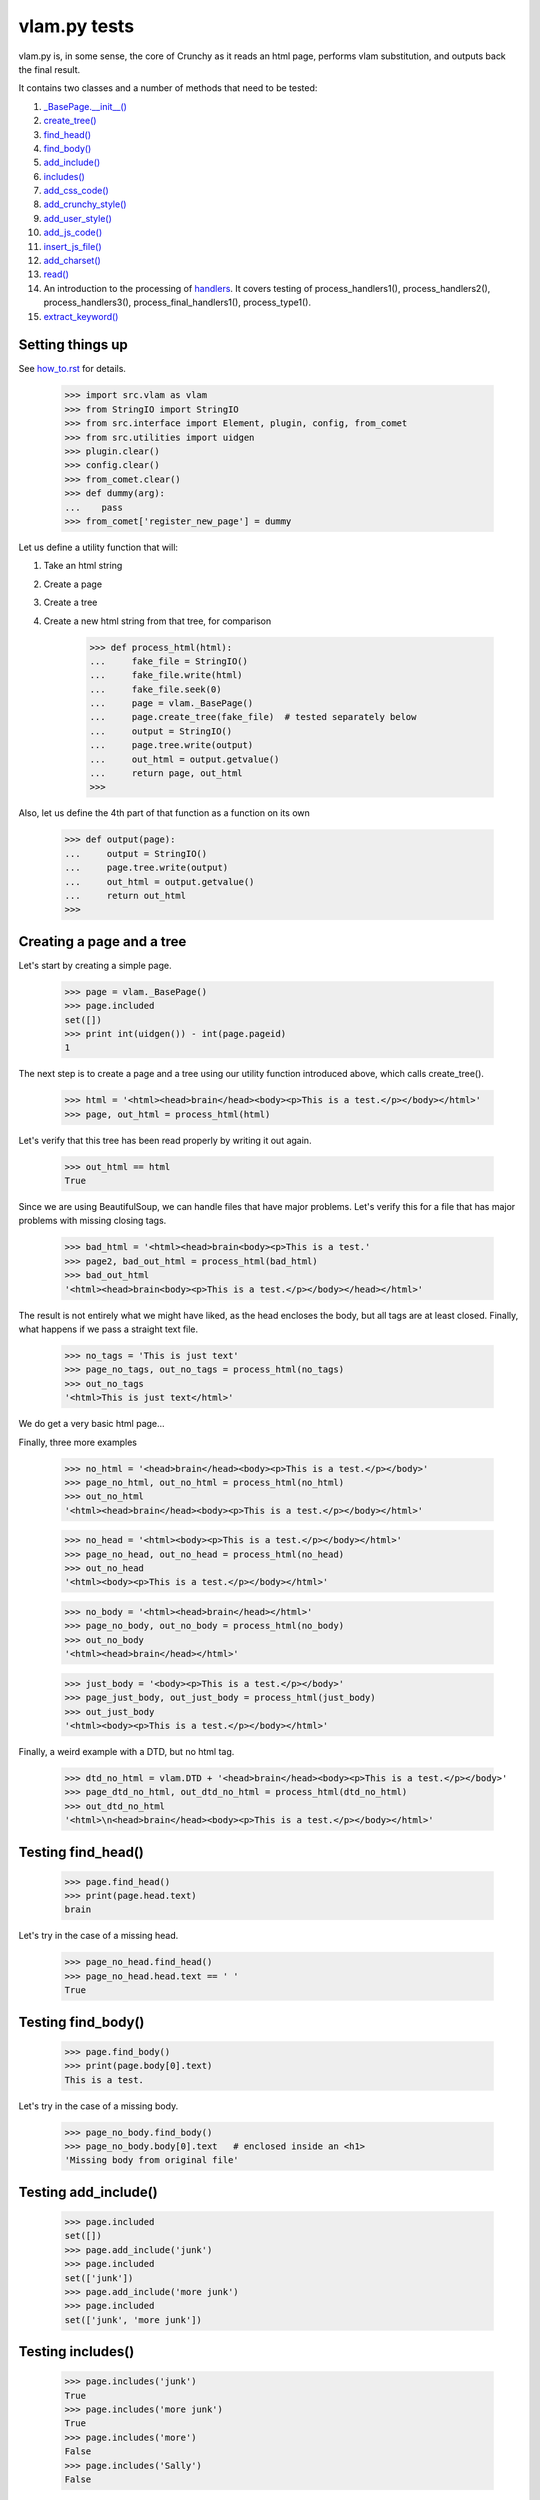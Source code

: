 vlam.py tests
================================


vlam.py is, in some sense, the core of Crunchy as it reads an html page,
performs vlam substitution, and outputs back the final result.

It contains two classes and a number of methods that need to be tested:

#. `_BasePage.__init__()`_
#. `create_tree()`_
#. `find_head()`_
#. `find_body()`_
#. `add_include()`_
#. `includes()`_
#. `add_css_code()`_
#. `add_crunchy_style()`_
#. `add_user_style()`_
#. `add_js_code()`_
#. `insert_js_file()`_
#. `add_charset()`_
#. `read()`_
#. An introduction to the processing of  `handlers`_.  It covers testing of
   process_handlers1(), process_handlers2(), process_handlers3(), 
   process_final_handlers1(), process_type1().
#. `extract_keyword()`_


Setting things up
--------------------

See how_to.rst_ for details.

.. _how_to.rst: how_to.rst

    >>> import src.vlam as vlam
    >>> from StringIO import StringIO
    >>> from src.interface import Element, plugin, config, from_comet
    >>> from src.utilities import uidgen
    >>> plugin.clear()
    >>> config.clear()
    >>> from_comet.clear()
    >>> def dummy(arg):
    ...    pass
    >>> from_comet['register_new_page'] = dummy
   

Let us define a utility function that will:

1. Take an html string
2. Create a page
3. Create a tree
4. Create a new html string from that tree, for comparison

    >>> def process_html(html):
    ...     fake_file = StringIO()
    ...     fake_file.write(html)
    ...     fake_file.seek(0)
    ...     page = vlam._BasePage()
    ...     page.create_tree(fake_file)  # tested separately below
    ...     output = StringIO()
    ...     page.tree.write(output)
    ...     out_html = output.getvalue()
    ...     return page, out_html
    >>>

Also, let us define the 4th part of that function as a function on its own

    >>> def output(page):
    ...     output = StringIO()
    ...     page.tree.write(output)
    ...     out_html = output.getvalue()
    ...     return out_html
    >>>

.. _`_BasePage.__init__()`:

Creating a page and a tree
---------------------------

Let's start by creating a simple page.

    >>> page = vlam._BasePage()
    >>> page.included
    set([])
    >>> print int(uidgen()) - int(page.pageid)
    1

.. _`create_tree()`:

The next step is to create a page and a tree using our utility function
introduced above, which calls create_tree().

    >>> html = '<html><head>brain</head><body><p>This is a test.</p></body></html>'
    >>> page, out_html = process_html(html)

Let's verify that this tree has been read properly by writing it out again.

    >>> out_html == html
    True

Since we are using BeautifulSoup, we can handle files that have major problems.
Let's verify this for a file that has major problems with missing closing tags.

    >>> bad_html = '<html><head>brain<body><p>This is a test.'
    >>> page2, bad_out_html = process_html(bad_html)
    >>> bad_out_html
    '<html><head>brain<body><p>This is a test.</p></body></head></html>'

The result is not entirely what we might have liked, as the head encloses the body,
but all tags are at least closed. 
Finally, what happens if we pass a straight text file.

    >>> no_tags = 'This is just text'
    >>> page_no_tags, out_no_tags = process_html(no_tags)
    >>> out_no_tags
    '<html>This is just text</html>'

We do get a very basic html page...

Finally, three more examples

    >>> no_html = '<head>brain</head><body><p>This is a test.</p></body>'
    >>> page_no_html, out_no_html = process_html(no_html)
    >>> out_no_html
    '<html><head>brain</head><body><p>This is a test.</p></body></html>'

    >>> no_head = '<html><body><p>This is a test.</p></body></html>'
    >>> page_no_head, out_no_head = process_html(no_head)
    >>> out_no_head
    '<html><body><p>This is a test.</p></body></html>'

    >>> no_body = '<html><head>brain</head></html>'
    >>> page_no_body, out_no_body = process_html(no_body)
    >>> out_no_body
    '<html><head>brain</head></html>'

    >>> just_body = '<body><p>This is a test.</p></body>'
    >>> page_just_body, out_just_body = process_html(just_body)
    >>> out_just_body
    '<html><body><p>This is a test.</p></body></html>'

Finally, a weird example with a DTD, but no html tag.

    >>> dtd_no_html = vlam.DTD + '<head>brain</head><body><p>This is a test.</p></body>'
    >>> page_dtd_no_html, out_dtd_no_html = process_html(dtd_no_html)
    >>> out_dtd_no_html
    '<html>\n<head>brain</head><body><p>This is a test.</p></body></html>'

.. _`find_head()`:

Testing find_head()
--------------------

    >>> page.find_head()
    >>> print(page.head.text)
    brain

Let's try in the case of a missing head.

    >>> page_no_head.find_head()
    >>> page_no_head.head.text == ' '
    True

.. _`find_body()`:

Testing find_body()
--------------------

    >>> page.find_body()
    >>> print(page.body[0].text)
    This is a test.

Let's try in the case of a missing body.

    >>> page_no_body.find_body()
    >>> page_no_body.body[0].text   # enclosed inside an <h1>
    'Missing body from original file'

.. _`add_include()`:

Testing add_include()
---------------------

    >>> page.included
    set([])
    >>> page.add_include('junk')
    >>> page.included
    set(['junk'])
    >>> page.add_include('more junk')
    >>> page.included
    set(['junk', 'more junk'])

.. _`includes()`:

Testing includes()
---------------------

    >>> page.includes('junk')
    True
    >>> page.includes('more junk')
    True
    >>> page.includes('more')
    False
    >>> page.includes('Sally')
    False

.. _`add_css_code()`:

Testing add_css_code()
-----------------------

    >>> sample = "pre{font:1000pt;}"
    >>> no_body = '<html><head>brain</head></html>'    # chosen for simpler output below
    >>> page_no_body, out_no_body = process_html(no_body)
    >>> page_no_body.add_css_code(sample)
    >>> output(page_no_body)
    '<html><head>brain<style type="text/css">pre{font:1000pt;}</style></head></html>'

Just to make sure, an even simpler case, with no head; one will be created for
proper insertion of css code.

    >>> no_body = '<html></html>'
    >>> page_no_body, out_no_body = process_html(no_body)
    >>> page_no_body.add_css_code(sample)
    >>> output(page_no_body)
    '<html><head> <style type="text/css">pre{font:1000pt;}</style></head></html>'

.. _`add_crunchy_style()`:

Testing add_crunchy_style()
---------------------------

    >>> no_body = '<html><head>brain<title>Hi!</title></head></html>'
    >>> page_no_body, out_no_body = process_html(no_body)
    >>> page_no_body.add_crunchy_style()
    >>> output(page_no_body)
    '<html><head>brain<link href="/crunchy.css" rel="stylesheet" type="text/css" /><title>Hi!</title></head></html>'

Just to make sure, an even simpler case, with no head; one will be created for
proper insertion of css code.

    >>> no_body = '<html></html>'    # chosen for simpler output below
    >>> page_no_body, out_no_body = process_html(no_body)
    >>> page_no_body.add_crunchy_style()
    >>> output(page_no_body)
    '<html><head> <link href="/crunchy.css" rel="stylesheet" type="text/css" /></head></html>'

.. _`add_js_code()`:


.. _`add_user_style()`:

Testing add_user_style()
-------------------------

First, we test with an empty config file; while it was empty at the start, 
we do it again in case other tests are added at some later time.

    >>> config.clear()
    >>> no_body = '<html><head>brain<title>Hi!</title></head></html>'
    >>> page_no_body, out_no_body = process_html(no_body)
    >>> page_no_body.add_user_style()
    >>> output(page_no_body)
    '<html><head>brain<title>Hi!</title></head></html>'

Next, we consider the case where an entry exists but no style is needed.

    >>> config['my_style'] = False
    >>> page_no_body.add_user_style()
    >>> output(page_no_body)
    '<html><head>brain<title>Hi!</title></head></html>'

Next, an entry call for some styling, but none is defined.

    >>> config['my_style'] = True
    >>> page_no_body.add_user_style()
    >>> output(page_no_body)
    '<html><head>brain<title>Hi!</title></head></html>'

Next, some null styling is defined.

    >>> config['styles'] = {}
    >>> page_no_body.add_user_style()
    >>> output(page_no_body)
    '<html><head>brain<title>Hi!</title></head></html>'

Finally, some real styling is defined.

    >>> config['styles'] = {'pre': 'font:1000pt;', 'body': 'color: red;'}
    >>> page_no_body.add_user_style()
    >>> output(page_no_body)
    '<html><head>brain<title>Hi!</title><style type="text/css">pre{font:1000pt;}\nbody{color: red;}\n</style></head></html>'

Testing add_js_code()
---------------------

    >>> sample = "alert(Crunchy!);"
    >>> no_body = '<html><head>brain</head></html>'    # chosen for simpler output below
    >>> page_no_body, out_no_body = process_html(no_body)
    >>> page_no_body.add_js_code(sample)
    >>> output(page_no_body)
    '<html><head>brain<script type="text/javascript">alert(Crunchy!);</script></head></html>'

Just to make sure, an even simpler case, with no head; one will be created for
proper insertion of javascript code.

    >>> no_body = '<html></html>'
    >>> page_no_body, out_no_body = process_html(no_body)
    >>> page_no_body.add_js_code(sample)
    >>> output(page_no_body)
    '<html><head> <script type="text/javascript">alert(Crunchy!);</script></head></html>'

.. _`insert_js_file()`:

Testing insert_js_file()
------------------------

    >>> no_body = '<html><head>brain</head></html>'    # chosen for simpler output below
    >>> page_no_body, out_no_body = process_html(no_body)
    >>> page_no_body.insert_js_file('smart.js')
    >>> output(page_no_body)
    '<html><head>brain<script src="smart.js" type="text/javascript"> </script></head></html>'

Just to make sure, an even simpler case, with no head; one will be created for
proper insertion of javascript code.

    >>> no_body = '<html></html>'
    >>> page_no_body, out_no_body = process_html(no_body)
    >>> page_no_body.insert_js_file('smart.js')
    >>> output(page_no_body)
    '<html><head> <script src="smart.js" type="text/javascript"> </script></head></html>'

.. _`add_charset()`:

Testing add_charset()
---------------------

We test this method with a very simple page.

    >>> html = '<html><head>brain</head><body><p>This is a test.</p></body></html>'
    >>> page, out_html = process_html(html)
    >>> page.add_charset()
    >>> output(page)
    '<html><head>brain<meta content="text/html; charset=UTF-8" http-equiv="Content-Type" /></head><body><p>This is a test.</p></body></html>'

Next, we redo this test with a page that has no head (nor body).
A head should be added automatically.

    >>> html = '<html></html>'
    >>> page, out_html = process_html(html)
    >>> page.add_charset()
    >>> output(page)
    '<html><head> <meta content="text/html; charset=UTF-8" http-equiv="Content-Type" /></head></html>'

.. _`read()`:

Testing read()
--------------

Before we do this test, we will record the value of the DTD in case some
accidental editing is done.  This might help us identify the source of an error,
if ever one occurs in the test for read().

    >>> vlam.DTD
    '<!DOCTYPE html PUBLIC "-//W3C//DTD XHTML 1.0 Strict//EN" "http://www.w3.org/TR/xhtml1/DTD/strict.dtd">\n'

Next, we create a simple page.

    >>> html = '<html><head>brain</head><body><p>This is a test.</p></body></html>'
    >>> page, out_html = process_html(html)
    >>> page.read()
    '<!DOCTYPE html PUBLIC "-//W3C//DTD XHTML 1.0 Strict//EN" "http://www.w3.org/TR/xhtml1/DTD/strict.dtd">\n\n<html><head>brain<meta content="text/html; charset=UTF-8" http-equiv="Content-Type" /></head><body><p>This is a test.</p></body></html>'


.. _`handlers`:

Processing handlers: an introduction
-------------------------------------

The processing of handlers can be a bit tricky to understand the
first time around.  By handlers, we mean one of the following three types:

-  handlers1 = {} # tag -> handler function
-  handlers2 = {} # tag -> attribute -> handler function
-  handlers3 = {} # tag -> attribute -> keyword -> handler function

We do not consider here the "page handlers" (begin_pagehandler and end_pagehandler).
To simplify the processing, the same 3 arguments are passed to each handler: 

1. the CrunchyPage instance
2. an Element to which the processing is meant to be applied
3. a unique id.

Not all three elements are necessarily required by every handler,
but they must ensure that they can handle receiving 3 elements.

As a rule, the more specific an instruction is, the higher its precedence.
Thus, if a (tag, attribute, keyword) is registered by a handler of type 3,
any element with this combination must be ignored by handlers of type 1 and 2.

Note that, at the time this test was written (Crunchy version 0.9.9.3),
no handler of type 2 were required; their role had been taken over by
"page handlers".

Before we begin testing some functions, let us create some fictitious handlers,
and a test function.

    >>> def func(page, elem, id):
    ...    print elem.text
    ...    return
    >>> handlers1 = {'a': func, 'b': func, 'c': func}
    >>> handlers2 = {'a': {'aa': func}, 'b': {'aa': func}}
    >>> handlers3 = {'a': {'aa': {'aaa': func, 'bbb': func}}, 'c': {'aa': {'aaa': func}, 'cc': {'ccc': func}}}
    >>> final_handlers1 = {'a': func, 'd': func}
    >>> vlam._BasePage.handlers1 = handlers1
    >>> vlam._BasePage.handlers2 = handlers2
    >>> vlam._BasePage.handlers3 = handlers3
    >>> vlam._BasePage.final_handlers1 = final_handlers1

Next, let us create a tree with these tags, and some others.  The text we put inside
each element will be a number chosen, by inspection of the above handlers structure, 
to be the handler type (1, 2 or 3).

    >>> open_html = "<html><head> </head><body>"
    >>> end_html = "</body></html>"
    >>> inner = "<a>1</a><a ee='eee'>1</a>"
    >>> page, out_html = process_html(open_html+inner+end_html)
    >>> output(page)
    '<html><head> </head><body><a>1</a><a ee="eee">1</a></body></html>'

    >>> page.process_handlers1()
    1
    1
    >>> page.process_handlers2()
    >>> page.process_handlers3()

    >>> inner = "<a>1</a><a aa='eee'>2</a>"
    >>> page, out_html = process_html(open_html+inner+end_html)
    >>> page.process_handlers1()
    1
    >>> page.process_handlers2()
    2
    >>> page.process_handlers3()

    >>> inner = "<a>1</a><a aa='aaa'>3</a>"
    >>> page, out_html = process_html(open_html+inner+end_html)
    >>> page.process_handlers1()
    1
    >>> page.process_handlers2()
    >>> page.process_handlers3()
    3

    >>> inner = "<a>1</a><c aa='aaa'>3</c>"
    >>> page, out_html = process_html(open_html+inner+end_html)
    >>> page.process_handlers1()
    1
    >>> page.process_handlers2()
    >>> page.process_handlers3()
    3

    >>> inner = "<a>1</a><c aa='ignore'>1</c>"
    >>> page, out_html = process_html(open_html+inner+end_html)
    >>> page.process_handlers1()
    1
    1
    >>> page.process_handlers2()
    >>> page.process_handlers3()

There are two equivalent ways to process handlers of type 1.

    >>> inner = "<a>1</a><c aa='ignore'>not final 1</c>"
    >>> page, out_html = process_html(open_html+inner+end_html)
    >>> page.process_handlers1()
    1
    not final 1
    >>> page.process_type1(page.handlers1)
    1
    not final 1

There is also the "final handlers" case.

    >>> page.process_final_handlers1()
    1
    >>> page.process_type1(page.final_handlers1)
    1



.. _`extract_keyword()`:

Testing extract_keyword()
-------------------------

A vlam keyword is the first complete word in an attribute string value.
Words are separated by blank spaces.

    >>> html = '<html><head a="keyword">brain</head></html>'
    >>> page, out_html = process_html(html)
    >>> page.find_head()
    >>> print page.extract_keyword(page.head, 'a')
    keyword
    >>> html = '<html><head a=" keyword ">brain</head></html>'
    >>> page, out_html = process_html(html)
    >>> page.find_head()
    >>> print page.extract_keyword(page.head, 'a')
    keyword
    >>> html = '<html><head a="    keyword ignore the rest">brain</head></html>'
    >>> page, out_html = process_html(html)
    >>> page.find_head()
    >>> print page.extract_keyword(page.head, 'a')
    keyword
    >>> html = '<html><head a="keyword      ignore the rest">brain</head></html>'
    >>> page, out_html = process_html(html)
    >>> page.find_head()
    >>> print page.extract_keyword(page.head, 'a')
    keyword
    >>> html = '<html><head a="">brain</head></html>'
    >>> page, out_html = process_html(html)
    >>> page.find_head()
    >>> print page.extract_keyword(page.head, 'a')
    None



